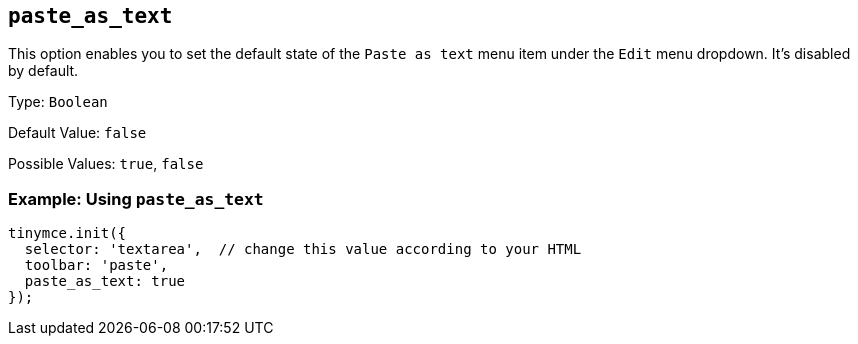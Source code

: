 [[paste_as_text]]
== `+paste_as_text+`

This option enables you to set the default state of the `+Paste as text+` menu item under the `+Edit+` menu dropdown. It's disabled by default.

Type: `+Boolean+`

Default Value: `+false+`

Possible Values: `+true+`, `+false+`

=== Example: Using `+paste_as_text+`

ifdef::plugincode[]
[source,js,subs="attributes+"]
----
tinymce.init({
  selector: 'textarea',  // change this value according to your HTML
  plugins: '{plugincode}',
  toolbar: 'paste',
  paste_as_text: true
});
----
endif::[]
ifndef::plugincode[]
[source,js]
----
tinymce.init({
  selector: 'textarea',  // change this value according to your HTML
  toolbar: 'paste',
  paste_as_text: true
});
----
endif::[]

